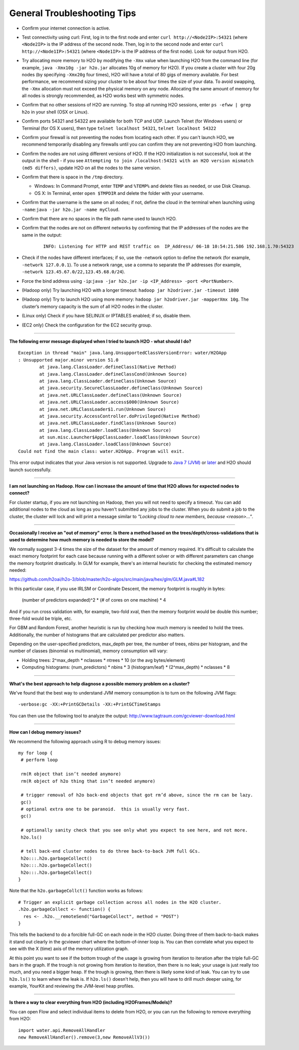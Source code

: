 General Troubleshooting Tips
----------------------------

-  Confirm your internet connection is active.

-  Test connectivity using curl: First, log in to the first node and
   enter ``curl http://<Node2IP>:54321`` (where ``<Node2IP>`` is the IP
   address of the second node. Then, log in to the second node and enter
   ``curl http://<Node1IP>:54321`` (where ``<Node1IP>`` is the IP
   address of the first node). Look for output from H2O.

-  Try allocating more memory to H2O by modifying the ``-Xmx`` value
   when launching H2O from the command line (for example,
   ``java -Xmx10g -jar h2o.jar`` allocates 10g of memory for H2O). If
   you create a cluster with four 20g nodes (by specifying ``-Xmx20g``
   four times), H2O will have a total of 80 gigs of memory available.
   For best performance, we recommend sizing your cluster to be about
   four times the size of your data. To avoid swapping, the ``-Xmx``
   allocation must not exceed the physical memory on any node.
   Allocating the same amount of memory for all nodes is strongly
   recommended, as H2O works best with symmetric nodes.

-  Confirm that no other sessions of H2O are running. To stop all
   running H2O sessions, enter ``ps -efww | grep h2o`` in your shell
   (OSX or Linux).
-  Confirm ports 54321 and 54322 are available for both TCP and UDP.
   Launch Telnet (for Windows users) or Terminal (for OS X users), then
   type ``telnet localhost 54321``, ``telnet localhost 54322``
-  Confirm your firewall is not preventing the nodes from locating each
   other. If you can't launch H2O, we recommend temporarily disabling
   any firewalls until you can confirm they are not preventing H2O from
   launching.
-  Confirm the nodes are not using different versions of H2O. If the H2O
   initialization is not successful, look at the output in the shell -
   if you see
   ``Attempting to join /localhost:54321 with an H2O version mismatch (md5 differs)``,
   update H2O on all the nodes to the same version.
-  Confirm that there is space in the ``/tmp`` directory.

   -  Windows: In Command Prompt, enter ``TEMP`` and ``%TEMP%`` and
      delete files as needed, or use Disk Cleanup.
   -  OS X: In Terminal, enter ``open $TMPDIR`` and delete the folder
      with your username.

-  Confirm that the username is the same on all nodes; if not, define
   the cloud in the terminal when launching using
   ``-name``:``java -jar h2o.jar -name myCloud``.
-  Confirm that there are no spaces in the file path name used to launch
   H2O.
-  Confirm that the nodes are not on different networks by confirming
   that the IP addresses of the nodes are the same in the output:

      ::

         INFO: Listening for HTTP and REST traffic on  IP_Address/ 06-18 10:54:21.586 192.168.1.70:54323    25638  main       INFO: H2O cloud name: 'H2O_User' on IP_Address, discovery address /Discovery_Address INFO: Cloud of size 1 formed [IP_Address]

-  Check if the nodes have different interfaces; if so, use the -network
   option to define the network (for example, ``-network 127.0.0.1``).
   To use a network range, use a comma to separate the IP addresses (for
   example, ``-network 123.45.67.0/22,123.45.68.0/24``).
-  Force the bind address using
   ``-ip``:``java -jar h2o.jar -ip <IP_Address> -port <PortNumber>``.
-  (Hadoop only) Try launching H2O with a longer timeout:
   ``hadoop jar h2odriver.jar -timeout 1800``
-  (Hadoop only) Try to launch H2O using more memory:
   ``hadoop jar h2odriver.jar -mapperXmx 10g``. The cluster’s memory
   capacity is the sum of all H2O nodes in the cluster.
-  (Linux only) Check if you have SELINUX or IPTABLES enabled; if so,
   disable them.
-  (EC2 only) Check the configuration for the EC2 security group.

--------------

**The following error message displayed when I tried to launch H2O -
what should I do?**

::

    Exception in thread "main" java.lang.UnsupportedClassVersionError: water/H2OApp
    : Unsupported major.minor version 51.0
            at java.lang.ClassLoader.defineClass1(Native Method)
            at java.lang.ClassLoader.defineClassCond(Unknown Source)
            at java.lang.ClassLoader.defineClass(Unknown Source)
            at java.security.SecureClassLoader.defineClass(Unknown Source)
            at java.net.URLClassLoader.defineClass(Unknown Source)
            at java.net.URLClassLoader.access$000(Unknown Source)
            at java.net.URLClassLoader$1.run(Unknown Source)
            at java.security.AccessController.doPrivileged(Native Method)
            at java.net.URLClassLoader.findClass(Unknown Source)
            at java.lang.ClassLoader.loadClass(Unknown Source)
            at sun.misc.Launcher$AppClassLoader.loadClass(Unknown Source)
            at java.lang.ClassLoader.loadClass(Unknown Source)
    Could not find the main class: water.H2OApp. Program will exit.

This error output indicates that your Java version is not supported.
Upgrade to `Java 7
(JVM) <http://www.oracle.com/technetwork/java/javase/downloads/jdk7-downloads-1880260.html>`__
or
`later <http://www.oracle.com/technetwork/java/javase/downloads/jre8-downloads-2133155.html>`__
and H2O should launch successfully.

--------------

**I am not launching on Hadoop. How can I increase the amount of time that H2O allows for expected nodes to connect?**

For cluster startup, if you are not launching on Hadoop, then you will not need to specify a timeout. You can add additional nodes to the cloud as long as you haven't submitted any jobs to the cluster. When you do submit a job to the cluster, the cluster will lock and will print a message similar to `"Locking cloud to new members, because <reason>..."`.

--------------

**Occasionally I receive an "out of memory" error. Is there a method based on the trees/depth/cross-validations that is used to determine how much memory is needed to store the model?**

We normally suggest 3-4 times the size of the dataset for the amount of memory required. It's difficult to calculate the exact memory footprint for each case because running with a different solver or with different parameters can change the memory footprint drastically. In GLM for example, there's an internal heuristic for checking the estimated memory needed:

`https://github.com/h2oai/h2o-3/blob/master/h2o-algos/src/main/java/hex/glm/GLM.java#L182 <https://github.com/h2oai/h2o-3/blob/master/h2o-algos/src/main/java/hex/glm/GLM.java#L182>`__

In this particular case, if you use IRLSM or Coordinate Descent, the memory footprint is roughly in bytes:

  (number of predictors expanded)^2 * (# of cores on one machine) * 4 

And if you run cross validation with, for example, two-fold xval, then the memory footprint would be double this number; three-fold would be triple, etc.

For GBM and Random Forest, another heuristic is run by checking how much memory is needed to hold the trees. Additionally, the number of histograms that are calculated per predictor also matters. 

Depending on the user-specified predictors, max_depth per tree, the number of trees, nbins per histogram, and the number of classes (binomial vs multinomial), memory consumption will vary:

- Holding trees: 2^max_depth * nclasses * ntrees * 10 (or the avg bytes/element)
- Computing histograms: (num_predictors) * nbins * 3 (histogram/leaf) * (2^max_depth) * nclasses * 8

--------------

**What's the best approach to help diagnose a possible memory problem on a cluster?**

We've found that the best way to understand JVM memory consumption is to turn on the following JVM flags:

::

   -verbose:gc -XX:+PrintGCDetails -XX:+PrintGCTimeStamps

You can then use the following tool to analyze the output: http://www.tagtraum.com/gcviewer-download.html

--------------

**How can I debug memory issues?**

We recommend the following approach using R to debug memory issues:

::

   my for loop {
    # perform loop

    rm(R object that isn’t needed anymore)
    rm(R object of h2o thing that isn’t needed anymore)

    # trigger removal of h2o back-end objects that got rm’d above, since the rm can be lazy.
    gc()
    # optional extra one to be paranoid.  this is usually very fast.
    gc()

    # optionally sanity check that you see only what you expect to see here, and not more.
    h2o.ls()

    # tell back-end cluster nodes to do three back-to-back JVM full GCs.
    h2o:::.h2o.garbageCollect()
    h2o:::.h2o.garbageCollect()
    h2o:::.h2o.garbageCollect()
   }

Note that the ``h2o.garbageCollct()`` function works as follows:

::

   # Trigger an explicit garbage collection across all nodes in the H2O cluster.
   .h2o.garbageCollect <- function() {
     res <- .h2o.__remoteSend("GarbageCollect", method = "POST")
   }


This tells the backend to do a forcible full-GC on each node in the H2O cluster. Doing three of them back-to-back makes it stand out clearly in the gcviewer chart where the bottom-of-inner loop is. You can then correlate what you expect to see with the X (time) axis of the memory utilization graph. 

At this point you want to see if the bottom trough of the usage is growing from iteration to iteration after the triple full-GC bars in the graph. If the trough is not growing from iteration to iteration, then there is no leak; your usage is just really too much, and you need a bigger heap. If the trough is growing, then there is likely some kind of leak. You can try to use ``h2o.ls()`` to learn where the leak is. If ``h2o.ls()`` doesn't help, then you will have to drill much deeper using, for example, YourKit and reviewing the JVM-level heap profiles. 

--------------

**Is there a way to clear everything from H2O (including H2OFrames/Models)?**

You can open Flow and select individual items to delete from H2O, or you can run the following to remove everything from H2O:

::

    import water.api.RemoveAllHandler
    new RemoveAllHandler().remove(3,new RemoveAllV3())

    

